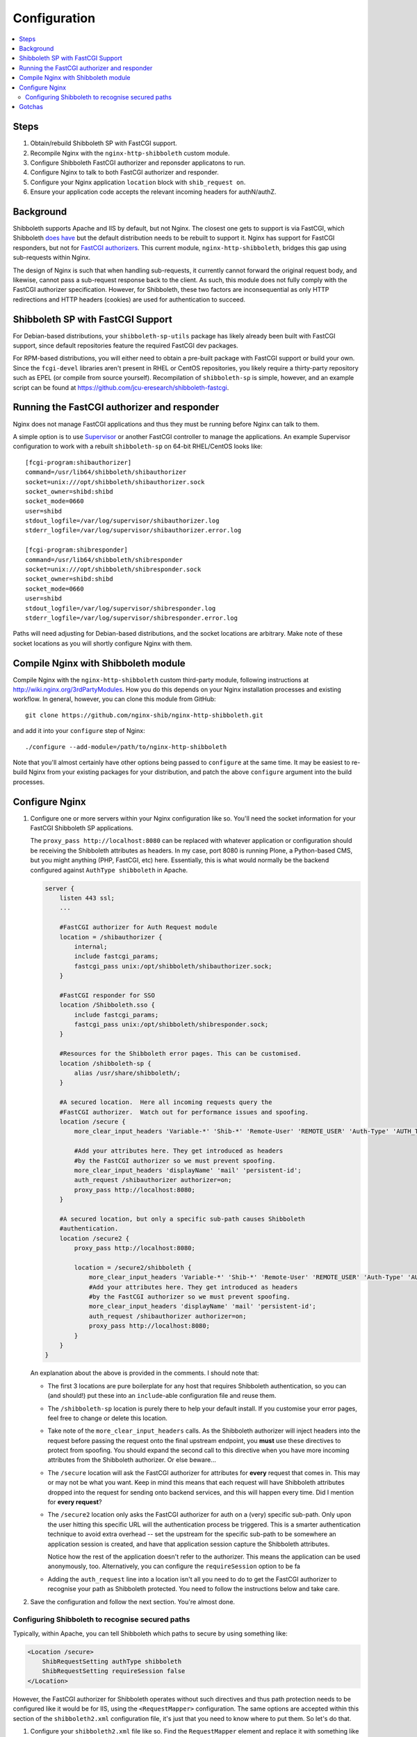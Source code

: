 Configuration
=============

.. contents::
   :local:
   :backlinks: none

Steps
-----

#. Obtain/rebuild Shibboleth SP with FastCGI support.
#. Recompile Nginx with the ``nginx-http-shibboleth`` custom module.
#. Configure Shibboleth FastCGI authorizer and reponsder applicatons to run.
#. Configure Nginx to talk to both FastCGI authorizer and responder.
#. Configure your Nginx application ``location`` block with ``shib_request
   on``.
#. Ensure your application code accepts the relevant incoming headers for
   authN/authZ.

Background
----------

Shibboleth supports Apache and IIS by default, but not Nginx.  The closest one
gets to support is via FastCGI, which Shibboleth `does have
<https://wiki.shibboleth.net/confluence/display/SHIB2/NativeSPFastCGIConfig>`_
but the default distribution needs to be rebuilt to support it.  Nginx has
support for FastCGI responders, but not for `FastCGI authorizers
<http://www.fastcgi.com/drupal/node/22#S6.3>`_.  This current module,
``nginx-http-shibboleth``, bridges this gap using sub-requests within Nginx.

The design of Nginx is such that when handling sub-requests, it currently
cannot forward the original request body, and likewise, cannot pass a
sub-request response back to the client.  As such, this module does not fully
comply with the FastCGI authorizer specification. However, for Shibboleth,
these two factors are inconsequential as only HTTP redirections and HTTP
headers (cookies) are used for authentication to succeed.


Shibboleth SP with FastCGI Support
----------------------------------

For Debian-based distributions, your ``shibboleth-sp-utils`` package has
likely already been built with FastCGI support, since default repositories
feature the required FastCGI dev packages.

For RPM-based distributions, you will either need to obtain a pre-built
package with FastCGI support or build your own.  Since the ``fcgi-devel``
libraries aren't present in RHEL or CentOS repositories, you likely require a
thirty-party repository such as EPEL (or compile from source yourself).
Recompilation of ``shibboleth-sp`` is simple, however, and an example script
can be found at https://github.com/jcu-eresearch/shibboleth-fastcgi.


Running the FastCGI authorizer and responder
--------------------------------------------

Nginx does not manage FastCGI applications and thus they must be running
before Nginx can talk to them.

A simple option is to use `Supervisor <http://supervisord.org/>`_ or another
FastCGI controller to manage the applications.  An example Supervisor
configuration to work with a rebuilt ``shibboleth-sp`` on 64-bit RHEL/CentOS
looks like::

    [fcgi-program:shibauthorizer]
    command=/usr/lib64/shibboleth/shibauthorizer
    socket=unix:///opt/shibboleth/shibauthorizer.sock
    socket_owner=shibd:shibd
    socket_mode=0660
    user=shibd
    stdout_logfile=/var/log/supervisor/shibauthorizer.log
    stderr_logfile=/var/log/supervisor/shibauthorizer.error.log

    [fcgi-program:shibresponder]
    command=/usr/lib64/shibboleth/shibresponder
    socket=unix:///opt/shibboleth/shibresponder.sock
    socket_owner=shibd:shibd
    socket_mode=0660
    user=shibd
    stdout_logfile=/var/log/supervisor/shibresponder.log
    stderr_logfile=/var/log/supervisor/shibresponder.error.log

Paths will need adjusting for Debian-based distributions, and the socket
locations are arbitrary.  Make note of these socket locations as you will
shortly configure Nginx with them.


Compile Nginx with Shibboleth module
--------------------------------------

Compile Nginx with the ``nginx-http-shibboleth`` custom third-party module,
following instructions at http://wiki.nginx.org/3rdPartyModules.  How you do
this depends on your Nginx installation processes and existing workflow.  In
general, however, you can clone this module from GitHub::

    git clone https://github.com/nginx-shib/nginx-http-shibboleth.git

and add it into your ``configure`` step of Nginx::

    ./configure --add-module=/path/to/nginx-http-shibboleth

Note that you'll almost certainly have other options being passed to
``configure`` at the same time.  It may be easiest to re-build Nginx from your
existing packages for your distribution, and patch the above ``configure``
argument into the build processes.


Configure Nginx
---------------


#. Configure one or more servers within your Nginx configuration like so.
   You'll need the socket information for your FastCGI Shibboleth SP
   applications.

   The ``proxy_pass http://localhost:8080`` can be replaced
   with whatever application or configuration should be receiving the
   Shibboleth attributes as headers.  In my case, port 8080 is running Plone,
   a Python-based CMS, but you might anything (PHP, FastCGI, etc) here.
   Essentially, this is what would normally be the backend configured against
   ``AuthType shibboleth`` in Apache.

   .. code:: nginx

      server {
          listen 443 ssl;
          ...

          #FastCGI authorizer for Auth Request module
          location = /shibauthorizer {
              internal;
              include fastcgi_params;
              fastcgi_pass unix:/opt/shibboleth/shibauthorizer.sock;
          }

          #FastCGI responder for SSO
          location /Shibboleth.sso {
              include fastcgi_params;
              fastcgi_pass unix:/opt/shibboleth/shibresponder.sock;
          }

          #Resources for the Shibboleth error pages. This can be customised.
          location /shibboleth-sp {
              alias /usr/share/shibboleth/;
          }

          #A secured location.  Here all incoming requests query the
          #FastCGI authorizer.  Watch out for performance issues and spoofing.
          location /secure {
              more_clear_input_headers 'Variable-*' 'Shib-*' 'Remote-User' 'REMOTE_USER' 'Auth-Type' 'AUTH_TYPE';

              #Add your attributes here. They get introduced as headers
              #by the FastCGI authorizer so we must prevent spoofing.
              more_clear_input_headers 'displayName' 'mail' 'persistent-id';
              auth_request /shibauthorizer authorizer=on;
              proxy_pass http://localhost:8080; 
          }

          #A secured location, but only a specific sub-path causes Shibboleth
          #authentication.
          location /secure2 {
              proxy_pass http://localhost:8080; 

              location = /secure2/shibboleth {
                  more_clear_input_headers 'Variable-*' 'Shib-*' 'Remote-User' 'REMOTE_USER' 'Auth-Type' 'AUTH_TYPE';
                  #Add your attributes here. They get introduced as headers
                  #by the FastCGI authorizer so we must prevent spoofing.
                  more_clear_input_headers 'displayName' 'mail' 'persistent-id';
                  auth_request /shibauthorizer authorizer=on;
                  proxy_pass http://localhost:8080; 
              }
          }
      }

   An explanation about the above is provided in the comments.  I should note
   that:

   * The first 3 locations are pure boilerplate for any host that requires
     Shibboleth authentication, so you can (and should!) put these into an
     ``include``-able configuration file and reuse them.

   * The ``/shibboleth-sp`` location is purely there to help your default
     install.  If you customise your error pages, feel free to change or delete
     this location.

   * Take note of the ``more_clear_input_headers`` calls. As the Shibboleth
     authorizer will inject headers into the request before passing the
     request onto the final upstream endpoint, you **must**
     use these directives to protect from spoofing.  You should expand the 
     second call to this directive when you have more incoming attributes 
     from the Shibboleth authorizer.  Or else beware...

   * The ``/secure`` location will ask the FastCGI authorizer for attributes
     for **every** request that comes in. This may or may not be what you
     want.  Keep in mind this means that each request will have Shibboleth
     attributes dropped into the request for sending onto backend services,
     and this will happen every time.  Did I mention for **every request**?

   * The ``/secure2`` location only asks the FastCGI authorizer for auth
     on a (very) specific sub-path.  Only upon the user hitting this specific
     URL will the authentication process be triggered. This is a smarter
     authentication technique to avoid extra overhead -- set the upstream
     for the specific sub-path to be somewhere an application session is
     created, and have that application session capture the Shibboleth
     attributes.

     Notice how the rest of the application doesn't refer to the authorizer.
     This means the application can be used anonymously, too. Alternatively,
     you can configure the ``requireSession`` option to be fa

   * Adding the ``auth_request`` line into a location isn't all you need to
     do to get the FastCGI authorizer to recognise your path as Shibboleth
     protected.  You need to follow the instructions below and take care.

#. Save the configuration and follow the next section.  You're almost done.


Configuring Shibboleth to recognise secured paths
~~~~~~~~~~~~~~~~~~~~~~~~~~~~~~~~~~~~~~~~~~~~~~~~~

Typically, within Apache, you can tell Shibboleth which paths to secure by
using something like:

.. code:: apache

   <Location /secure>
       ShibRequestSetting authType shibboleth
       ShibRequestSetting requireSession false
   </Location>

However, the FastCGI authorizer for Shibboleth operates without such directives
and thus path protection needs to be configured like it would be for IIS,
using the ``<RequestMapper>`` configuration.  The same options are accepted
within this section of the ``shibboleth2.xml`` configuration file, it's just
that you need to know where to put them.  So let's do that.

  
#. Configure your ``shibboleth2.xml`` file like so.  Find the ``RequestMapper``
   element and replace it with something like the following:

   .. code:: xml

       <RequestMapper type="XML">
           <RequestMap>
               <Host name="eresearch.jcu.edu.au"
                     authType="shibboleth"
                     requireSession="true"
                     redirectToSSL="443">
                   <Path name="/secure" />
                   <Path name="/secure2/shibboleth" />
                   ...
               </Host>
               ...
           </RequestMap>
       </RequestMapper>

   Some notes:

   * The Shibboleth FastCGI authorizer needs to see ``authType`` **and**
     ``requireSession`` configured for the resultant path.  If they are not
     present, then the authorizer will ignore the path it is passed and
     the user will not be prompted for authentication (and you **will**
     tear your hair out because no logging takes place!).

   * ``<Path>`` names are **case sensitive** here.  You have hereby been warned!
     -- although this shouldn't be too surprising to you hopefully.

   * You can use other configuration items like ``<HostRegex>`` and
     ``<PathRegex>`` and ``<AccessControl``> to configure what happens to 
     requests.  Check out the documentation below - there's lots to learn. 

   * An interesting aspect here is that configuration is inherited downwards
     in the XML tree.  So, you could configure something like the ``authType``
     on a ``<Host>`` and have it apply to all paths beneath it.

     You don't need to do this, though.  You may put all the configuration
     attributes onto the ``<Path>`` element, or even move them up to
     higher levels in the tree if you want to reduce duplication.

   * Nested ``<Path>`` elements will see their path segments being greedy.
     So putting a path with ``name="shibboleth"`` within a path with
     ``name="secure"`` really translates to a path with 
     ``name="secure/shibboleth"``.  Whatever takes your fancy here.

#. Once you're done, then restart the Shibboleth daemon, ensure that you
   restart the Shibboleth FastCGI applications, and hard restart Nginx
   just to make sure it finds those sockets::

       service shibd restart
       supervisorctl restart shibauthorizer shibresponder
       service nginx restart

   Assuming, of course, that you're using Supervisor to run your applications.
   You should.  It's easy to work with and fun.  

#. Try loading up your Shibboleth protected URL.  If all goes well, then you
   should get a complete authentication cycle.  If not, check carefully through
   everything above.

Take a look at 
https://wiki.shibboleth.net/confluence/display/SHIB2/NativeSPRequestMapper
and
https://wiki.shibboleth.net/confluence/display/SHIB2/NativeSPRequestMap
for more information.

Gotchas
-------

If you're experiencing issues with the Shibboleth authorizer appearing to fail
to be invoked, check the following:

* The authorizer requires a ``<Path>`` element in ``shib2.xml`` to be
  *correctly* configured with ``authType`` and ``requireSession`` for auth to
  take place.  If you don't (or say forget to restart ``shibd``), then the
  authorizer will return a ``200 OK`` status response, which equates to
  unconditionally allowing access.

* No logs will get issued *anywhere* for anything related to the FastCGI
  applications (standard ``shibd`` logging does apply, however).  If you're
  testing for why the authentication cycle doesn't start, try killing your
  FastCGI authorizer and make sure you see a ``502`` error come back from
  Nginx.  If you still get a ``200``, then your ``shib_request`` configuration
  in Nginx is probably wrong and the authorizer isn't being contacted.

* When in doubt, hard restart the entire stack, and use something like ``curl``
  to ensure you avoid any browser caching.

* When in serious doubt, install a version of Nginx with debugging support,
  configure full trace logging, and run it with your configuration instead.
  If 

